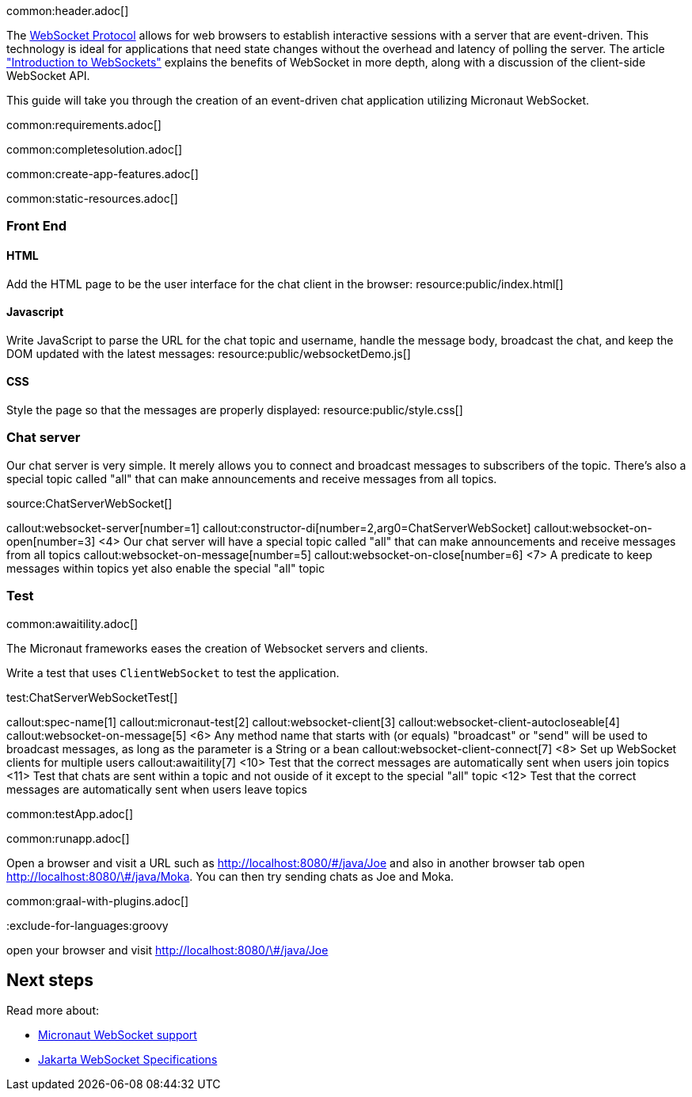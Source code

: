 common:header.adoc[]

The https://datatracker.ietf.org/doc/html/rfc6455[WebSocket Protocol] allows for web browsers to establish interactive sessions with a server that are event-driven. This technology is ideal for applications that need state changes without the overhead and latency of polling the server. The article https://www.linode.com/docs/guides/introduction-to-websockets/["Introduction to WebSockets"] explains the benefits of WebSocket in more depth, along with a discussion of the client-side WebSocket API.

This guide will take you through the creation of an event-driven chat application utilizing Micronaut WebSocket.

common:requirements.adoc[]

common:completesolution.adoc[]

common:create-app-features.adoc[]

common:static-resources.adoc[]

=== Front End

==== HTML

Add the HTML page to be the user interface for the chat client in the browser:
resource:public/index.html[]

==== Javascript

Write JavaScript to parse the URL for the chat topic and username, handle the message body, broadcast the chat, and keep the DOM updated with the latest messages:
resource:public/websocketDemo.js[]

==== CSS

Style the page so that the messages are properly displayed:
resource:public/style.css[]

=== Chat server

Our chat server is very simple. It merely allows you to connect and broadcast messages to subscribers of the topic. There's also a special topic called "all" that can make announcements and receive messages from all topics.

source:ChatServerWebSocket[]

callout:websocket-server[number=1]
callout:constructor-di[number=2,arg0=ChatServerWebSocket]
callout:websocket-on-open[number=3]
<4> Our chat server will have a special topic called "all" that can make announcements and receive messages from all topics
callout:websocket-on-message[number=5]
callout:websocket-on-close[number=6]
<7> A predicate to keep messages within topics yet also enable the special "all" topic

=== Test

common:awaitility.adoc[]

The Micronaut frameworks eases the creation of Websocket servers and clients. 

Write a test that uses `ClientWebSocket` to test the application.

test:ChatServerWebSocketTest[]

callout:spec-name[1]
callout:micronaut-test[2]
callout:websocket-client[3]
callout:websocket-client-autocloseable[4]
callout:websocket-on-message[5]
<6> Any method name that starts with (or equals) "broadcast" or "send" will be used to broadcast messages, as long as the parameter is a String or a bean
callout:websocket-client-connect[7]
<8> Set up WebSocket clients for multiple users
callout:awaitility[7]
<10> Test that the correct messages are automatically sent when users join topics
<11> Test that chats are sent within a topic and not ouside of it except to the special "all" topic
<12> Test that the correct messages are automatically sent when users leave topics


common:testApp.adoc[]

common:runapp.adoc[]

Open a browser and visit a URL such as http://localhost:8080/&num;/java/Joe[http://localhost:8080/\#/java/Joe] and also in another browser tab open http://localhost:8080/&num;/java/Moka[http://localhost:8080/\#/java/Moka]. You can then try sending chats as Joe and Moka.

common:graal-with-plugins.adoc[]

:exclude-for-languages:groovy

open your browser and visit http://localhost:8080/&num;/java/Joe[http://localhost:8080/\#/java/Joe]

:exclude-for-languages:

== Next steps

Read more about:

- https://docs.micronaut.io/latest/guide/#websocket[Micronaut WebSocket support]

- https://jakarta.ee/specifications/websocket/[Jakarta WebSocket Specifications]
